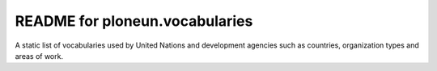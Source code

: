 README for ploneun.vocabularies
==========================================

A static list of vocabularies used by United Nations and development
agencies such as countries, organization types and areas of work.
